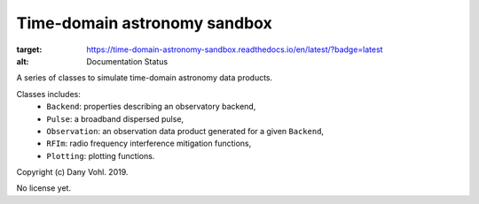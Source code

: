Time-domain astronomy sandbox
=============================

.. image:: https://readthedocs.org/projects/time-domain-astronomy-sandbox/badge/?version=latest
:target: https://time-domain-astronomy-sandbox.readthedocs.io/en/latest/?badge=latest
:alt: Documentation Status

A series of classes to simulate time-domain astronomy data products.

Classes includes:
    - ``Backend``: properties describing an observatory backend,
    - ``Pulse``: a broadband dispersed pulse,
    - ``Observation``: an observation data product generated for a given ``Backend``,
    - ``RFIm``: radio frequency interference mitigation functions,
    - ``Plotting``: plotting functions.

Copyright (c) Dany Vohl. 2019.

No license yet.
